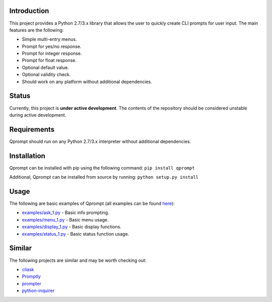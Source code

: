 Introduction
============

This project provides a Python 2.7/3.x library that allows the user to
quickly create CLI prompts for user input. The main features are the
following:

-  Simple multi-entry menus.

-  Prompt for yes/no response.

-  Prompt for integer response.

-  Prompt for float response.

-  Optional default value.

-  Optional validity check.

-  Should work on any platform without additional dependencies.

Status
======

Currently, this project is **under active development**. The contents of
the repository should be considered unstable during active development.

Requirements
============

Qprompt should run on any Python 2.7/3.x interpreter without additional
dependencies.

Installation
============

Qprompt can be installed with pip using the following command:
``pip install qprompt``

Additional, Qprompt can be installed from source by running:
``python setup.py install``

Usage
=====

The following are basic examples of Qprompt (all examples can be found
`here <https://github.com/jeffrimko/Qprompt/tree/master/examples>`__):

-  `examples/ask\_1.py <https://github.com/jeffrimko/Qprompt/blob/master/examples/ask_1.py>`__
   - Basic info prompting.

-  `examples/menu\_1.py <https://github.com/jeffrimko/Qprompt/blob/master/examples/menu_1.py>`__
   - Basic menu usage.

-  `examples/display\_1.py <https://github.com/jeffrimko/Qprompt/blob/master/examples/display_1.py>`__
   - Basic display functions.

-  `examples/status\_1.py <https://github.com/jeffrimko/Qprompt/blob/master/examples/status_1.py>`__
   - Basic status function usage.

Similar
=======

The following projects are similar and may be worth checking out:

-  `cliask <https://github.com/Sleft/cliask>`__

-  `Promptly <https://github.com/aventurella/promptly>`__

-  `prompter <https://github.com/tylerdave/prompter>`__

-  `python-inquirer <https://github.com/magmax/python-inquirer>`__
